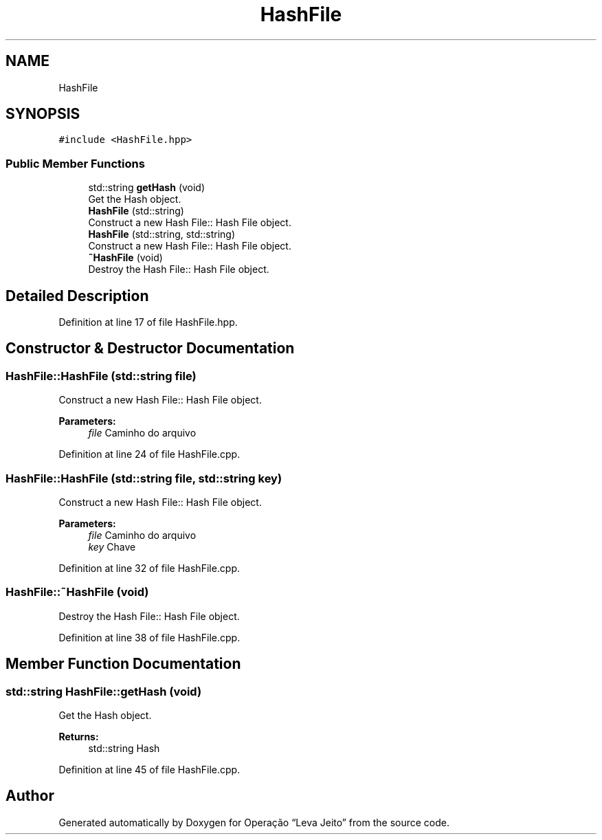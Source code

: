 .TH "HashFile" 3 "Fri Sep 27 2019" "Operação “Leva Jeito”" \" -*- nroff -*-
.ad l
.nh
.SH NAME
HashFile
.SH SYNOPSIS
.br
.PP
.PP
\fC#include <HashFile\&.hpp>\fP
.SS "Public Member Functions"

.in +1c
.ti -1c
.RI "std::string \fBgetHash\fP (void)"
.br
.RI "Get the Hash object\&. "
.ti -1c
.RI "\fBHashFile\fP (std::string)"
.br
.RI "Construct a new Hash File:: Hash File object\&. "
.ti -1c
.RI "\fBHashFile\fP (std::string, std::string)"
.br
.RI "Construct a new Hash File:: Hash File object\&. "
.ti -1c
.RI "\fB~HashFile\fP (void)"
.br
.RI "Destroy the Hash File:: Hash File object\&. "
.in -1c
.SH "Detailed Description"
.PP 
Definition at line 17 of file HashFile\&.hpp\&.
.SH "Constructor & Destructor Documentation"
.PP 
.SS "HashFile::HashFile (std::string file)"

.PP
Construct a new Hash File:: Hash File object\&. 
.PP
\fBParameters:\fP
.RS 4
\fIfile\fP Caminho do arquivo 
.RE
.PP

.PP
Definition at line 24 of file HashFile\&.cpp\&.
.SS "HashFile::HashFile (std::string file, std::string key)"

.PP
Construct a new Hash File:: Hash File object\&. 
.PP
\fBParameters:\fP
.RS 4
\fIfile\fP Caminho do arquivo 
.br
\fIkey\fP Chave 
.RE
.PP

.PP
Definition at line 32 of file HashFile\&.cpp\&.
.SS "HashFile::~HashFile (void)"

.PP
Destroy the Hash File:: Hash File object\&. 
.PP
Definition at line 38 of file HashFile\&.cpp\&.
.SH "Member Function Documentation"
.PP 
.SS "std::string HashFile::getHash (void)"

.PP
Get the Hash object\&. 
.PP
\fBReturns:\fP
.RS 4
std::string Hash 
.RE
.PP

.PP
Definition at line 45 of file HashFile\&.cpp\&.

.SH "Author"
.PP 
Generated automatically by Doxygen for Operação “Leva Jeito” from the source code\&.
